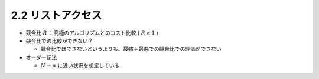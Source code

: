 
2.2 リストアクセス
==============================
* 競合比 :math:`R` ：究極のアルゴリズムとのコスト比較 ( :math:`R \geq 1` )
* 競合比での比較ができない？

  * 競合比ではできないというよりも、最強＋最悪での競合比での評価ができない

* オーダー記法

  * :math:`N \rightarrow \infty` に近い状況を想定している
